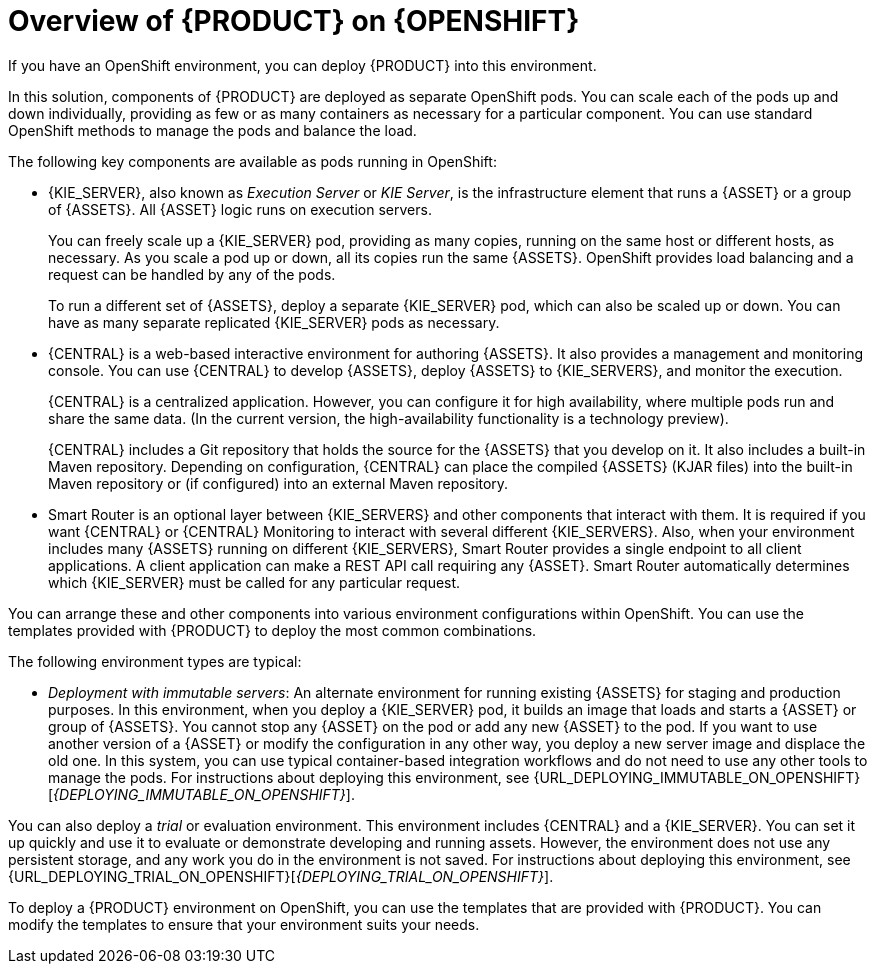 [id='ba-openshift-overview-con']
= Overview of {PRODUCT} on {OPENSHIFT}
If you have an OpenShift environment, you can deploy {PRODUCT} into this environment.

In this solution, components of {PRODUCT} are deployed as separate OpenShift pods. You can scale each of the pods up and down individually, providing as few or as many containers as necessary for a particular component. You can use standard OpenShift methods to manage the pods and balance the load.

The following key components are available as pods running in OpenShift:

* {KIE_SERVER}, also known as _Execution Server_ or _KIE Server_, is the infrastructure element that runs a {ASSET} or a group of {ASSETS}. All {ASSET} logic runs on execution servers.
ifdef::PAM[]
+
A database server is normally required for {KIE_SERVER}. You can provide a database server in another OpenShift pod or configure an execution server on OpenShift to use any other database server. Alternatively, {KIE_SERVER} can use an H2 database; in this case, the pod cannot be scaled. 
endif::PAM[]
+
You can freely scale up a {KIE_SERVER} pod, providing as many copies, running on the same host or different hosts, as necessary. As you scale a pod up or down, all its copies 
ifdef::PAM[use the same database server and]
run the same {ASSETS}. OpenShift provides load balancing and a request can be handled by any of the pods.
+
To run a different set of {ASSETS}, deploy a separate {KIE_SERVER} pod, which can also be scaled up or down. You can have as many separate replicated {KIE_SERVER} pods as necessary.
+
* {CENTRAL} is a web-based interactive environment for authoring {ASSETS}. It also provides a management and monitoring console. You can use {CENTRAL} to develop {ASSETS}, deploy {ASSETS} to {KIE_SERVERS}, and monitor the execution.
+
{CENTRAL} is a centralized application. However, you can configure it for high availability, where multiple pods run and share the same data. (In the current version, the high-availability functionality is a technology preview).
+
{CENTRAL} includes a Git repository that holds the source for the {ASSETS} that you develop on it. It also includes a built-in Maven repository. Depending on configuration, {CENTRAL} can place the compiled {ASSETS} (KJAR files) into the built-in Maven repository or (if configured) into an external Maven repository.
+
ifdef::PAM[]
* {CENTRAL} Monitoring is a web-based management and monitoring console. It can manage deployment of {ASSETS} to {KIE_SERVERS} and provide monitoring information, but does not include authoring capabilities. You can use this component to manage staging and production environments.
+
endif::PAM[]
* Smart Router is an optional layer between {KIE_SERVERS} and other components that interact with them. It is required if you want {CENTRAL} or {CENTRAL} Monitoring to interact with several different {KIE_SERVERS}. Also, when your environment includes many {ASSETS} running on different {KIE_SERVERS}, Smart Router provides a single endpoint to all client applications. A client application can make a REST API call requiring any {ASSET}. Smart Router automatically determines which {KIE_SERVER} must be called for any particular request.

You can arrange these and other components into various environment configurations within OpenShift. 
ifeval::["{context}"!="openshift-ansible-playbook"]
You can use the templates provided with {PRODUCT} to deploy the most common combinations.
endif::[]

The following environment types are typical:
  
ifdef::PAM[]
* _Authoring_: An environment for creating and modifying {ASSETS} using {CENTRAL}. It consists of pods that provide {CENTRAL} for the authoring work and a {KIE_SERVER} for test execution of the {ASSETS}. 
ifeval::["{context}"!="openshift-ansible-playbook"]
For instructions about deploying this environment, see {URL_DEPLOYING_AUTHORING_ON_OPENSHIFT}[_{DEPLOYING_AUTHORING_ON_OPENSHIFT}_].
endif::[]
* _Managed deployment_: An environment for running existing {ASSETS} for staging and production purposes. This environment includes several groups of {KIE_SERVER} pods; you can deploy and undeploy {ASSETS} on every such group and also scale the group up or down as necessary. Use {CENTRAL} Monitoring to deploy, run, and stop the {ASSETS} and to monitor their execution. 
ifeval::["{context}"!="openshift-ansible-playbook"]
For instructions about deploying this environment, see {URL_DEPLOYING_MANAGED_ON_OPENSHIFT}[_{DEPLOYING_MANAGED_ON_OPENSHIFT}_]. 
endif::[]
endif::PAM[]
ifdef::DM[]
* _Authoring or managed environment_: An environment architecture that can be used for creating and modifying {ASSETS} using {CENTRAL} and also for running {ASSETS} on {KIE_SERVERS}. It consists of pods that provide {CENTRAL} for the authoring work and one or more {KIE_SERVERS} for execution of the {ASSETS}. Each {KIE_SERVER} is a pod that you can replicate to scale up or down as necessary. You can deploy and undeploy {ASSETS} on each {KIE_SERVER} using {CENTRAL}.
ifeval::["{context}"!="openshift-ansible-playbook"]
For instructions about deploying this environment, see {URL_DEPLOYING_AUTHORING_MANAGED_ON_OPENSHIFT}[_{DEPLOYING_AUTHORING_MANAGED_ON_OPENSHIFT}_].
endif::[]
endif::DM[]
* _Deployment with immutable servers_: An alternate environment for running existing {ASSETS} for staging and production purposes. In this environment, when you deploy a {KIE_SERVER} pod, it builds an image that loads and starts a {ASSET} or group of {ASSETS}. You cannot stop any {ASSET} on the pod or add any new {ASSET} to the pod. If you want to use another version of a {ASSET} or modify the configuration in any other way, you deploy a new server image and displace the old one. In this system, you can use typical container-based integration workflows and do not need to use any other tools to manage the pods. 
ifdef::PAM[]
Optionally, you can use {CENTRAL} Monitoring to monitor the performance of the environment and to stop and restart some of the {ASSET} instances, but not to deploy additional {ASSETS} to any {KIE_SERVER} or undeploy any existing ones (you can not add or remove containers). 
endif::PAM[]
ifeval::["{context}"!="openshift-ansible-playbook"]
For instructions about deploying this environment, see {URL_DEPLOYING_IMMUTABLE_ON_OPENSHIFT}[_{DEPLOYING_IMMUTABLE_ON_OPENSHIFT}_].
endif::[]

You can also deploy a _trial_ or evaluation environment. This environment includes {CENTRAL} and a {KIE_SERVER}. You can set it up quickly and use it to evaluate or demonstrate developing and running assets. However, the environment does not use any persistent storage, and any work you do in the environment is not saved.
ifeval::["{context}"!="openshift-ansible-playbook"]
For instructions about deploying this environment, see {URL_DEPLOYING_TRIAL_ON_OPENSHIFT}[_{DEPLOYING_TRIAL_ON_OPENSHIFT}_].
endif::[]

ifeval::["{context}"!="openshift-ansible-playbook"]
To deploy a {PRODUCT} environment on OpenShift, you can use the templates that are provided with {PRODUCT}. You can modify the templates to ensure that your environment suits your needs.
endif::[]
ifeval::["{context}"=="openshift-ansible-playbook"]
You can use the Automation Broker with the {PRODUCT} Ansible Playbook to deploy a {PRODUCT} environment on OpenShift in an interactive procedure. You can set all possible configuration values during this procedure. During the installation, the Automation Broker can generate all the required secrets automatically.
endif::[]
